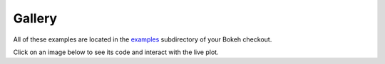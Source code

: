 .. _gallery:

=======
Gallery
=======

All of these examples are located in the
`examples <https://github.com/bokeh/bokeh/tree/master/examples>`_
subdirectory of your Bokeh checkout.

Click on an image below to see its code and interact with the live
plot.

.. cssclass:: gallery clearfix

.. bokeh-gallery:: main_gallery.json

